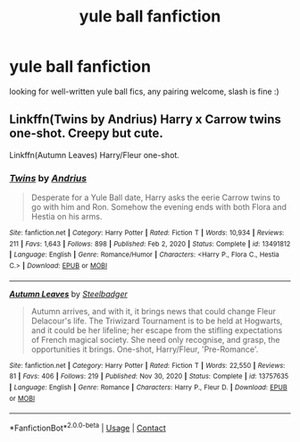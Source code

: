 #+TITLE: yule ball fanfiction

* yule ball fanfiction
:PROPERTIES:
:Author: idk13_
:Score: 6
:DateUnix: 1611320568.0
:DateShort: 2021-Jan-22
:FlairText: Request
:END:
looking for well-written yule ball fics, any pairing welcome, slash is fine :)


** Linkffn(Twins by Andrius) Harry x Carrow twins one-shot. Creepy but cute.

Linkffn(Autumn Leaves) Harry/Fleur one-shot.
:PROPERTIES:
:Author: xshadowfax
:Score: 3
:DateUnix: 1611331762.0
:DateShort: 2021-Jan-22
:END:

*** [[https://www.fanfiction.net/s/13491812/1/][*/Twins/*]] by [[https://www.fanfiction.net/u/829951/Andrius][/Andrius/]]

#+begin_quote
  Desperate for a Yule Ball date, Harry asks the eerie Carrow twins to go with him and Ron. Somehow the evening ends with both Flora and Hestia on his arms.
#+end_quote

^{/Site/:} ^{fanfiction.net} ^{*|*} ^{/Category/:} ^{Harry} ^{Potter} ^{*|*} ^{/Rated/:} ^{Fiction} ^{T} ^{*|*} ^{/Words/:} ^{10,934} ^{*|*} ^{/Reviews/:} ^{211} ^{*|*} ^{/Favs/:} ^{1,643} ^{*|*} ^{/Follows/:} ^{898} ^{*|*} ^{/Published/:} ^{Feb} ^{2,} ^{2020} ^{*|*} ^{/Status/:} ^{Complete} ^{*|*} ^{/id/:} ^{13491812} ^{*|*} ^{/Language/:} ^{English} ^{*|*} ^{/Genre/:} ^{Romance/Humor} ^{*|*} ^{/Characters/:} ^{<Harry} ^{P.,} ^{Flora} ^{C.,} ^{Hestia} ^{C.>} ^{*|*} ^{/Download/:} ^{[[http://www.ff2ebook.com/old/ffn-bot/index.php?id=13491812&source=ff&filetype=epub][EPUB]]} ^{or} ^{[[http://www.ff2ebook.com/old/ffn-bot/index.php?id=13491812&source=ff&filetype=mobi][MOBI]]}

--------------

[[https://www.fanfiction.net/s/13757635/1/][*/Autumn Leaves/*]] by [[https://www.fanfiction.net/u/5291694/Steelbadger][/Steelbadger/]]

#+begin_quote
  Autumn arrives, and with it, it brings news that could change Fleur Delacour's life. The Triwizard Tournament is to be held at Hogwarts, and it could be her lifeline; her escape from the stifling expectations of French magical society. She need only recognise, and grasp, the opportunities it brings. One-shot, Harry/Fleur, 'Pre-Romance'.
#+end_quote

^{/Site/:} ^{fanfiction.net} ^{*|*} ^{/Category/:} ^{Harry} ^{Potter} ^{*|*} ^{/Rated/:} ^{Fiction} ^{T} ^{*|*} ^{/Words/:} ^{22,550} ^{*|*} ^{/Reviews/:} ^{81} ^{*|*} ^{/Favs/:} ^{406} ^{*|*} ^{/Follows/:} ^{219} ^{*|*} ^{/Published/:} ^{Nov} ^{30,} ^{2020} ^{*|*} ^{/Status/:} ^{Complete} ^{*|*} ^{/id/:} ^{13757635} ^{*|*} ^{/Language/:} ^{English} ^{*|*} ^{/Genre/:} ^{Romance} ^{*|*} ^{/Characters/:} ^{Harry} ^{P.,} ^{Fleur} ^{D.} ^{*|*} ^{/Download/:} ^{[[http://www.ff2ebook.com/old/ffn-bot/index.php?id=13757635&source=ff&filetype=epub][EPUB]]} ^{or} ^{[[http://www.ff2ebook.com/old/ffn-bot/index.php?id=13757635&source=ff&filetype=mobi][MOBI]]}

--------------

*FanfictionBot*^{2.0.0-beta} | [[https://github.com/FanfictionBot/reddit-ffn-bot/wiki/Usage][Usage]] | [[https://www.reddit.com/message/compose?to=tusing][Contact]]
:PROPERTIES:
:Author: FanfictionBot
:Score: 2
:DateUnix: 1611331794.0
:DateShort: 2021-Jan-22
:END:

